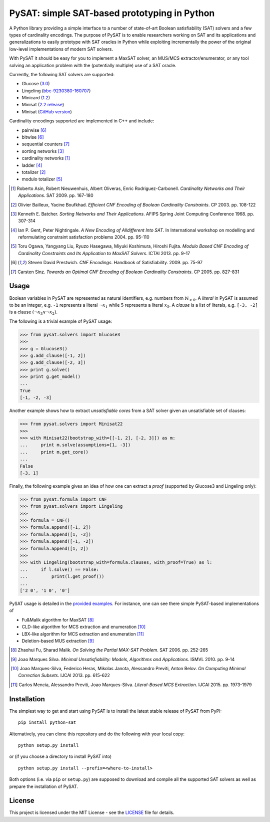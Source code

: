 PySAT: simple SAT-based prototyping in Python
=============================================

A Python library providing a simple interface to a number of
state-of-art Boolean satisfiability (SAT) solvers and a few types of
cardinality encodings. The purpose of PySAT is to enable researchers
working on SAT and its applications and generalizations to easily
prototype with SAT oracles in Python while exploiting incrementally the
power of the original low-level implementations of modern SAT solvers.

With PySAT it should be easy for you to implement a MaxSAT solver, an
MUS/MCS extractor/enumerator, or any tool solving an application problem
with the (potentially multiple) use of a SAT oracle.

Currently, the following SAT solvers are supported:

-  Glucose (`3.0 <http://www.labri.fr/perso/lsimon/glucose/>`__)
-  Lingeling (`bbc-9230380-160707 <http://fmv.jku.at/lingeling/>`__)
-  Minicard (`1.2 <https://github.com/liffiton/minicard>`__)
-  Minisat (`2.2 release <http://minisat.se/MiniSat.html>`__)
-  Minisat (`GitHub version <https://github.com/niklasso/minisat>`__)

Cardinality encodings supported are implemented in C++ and include:

-  pairwise [6]_
-  bitwise [6]_
-  sequential counters [7]_
-  sorting networks [3]_
-  cardinality networks [1]_
-  ladder [4]_
-  totalizer [2]_
-  modulo totalizer [5]_

.. [1] Roberto Asin, Robert Nieuwenhuis, Albert Oliveras,
   Enric Rodriguez-Carbonell. *Cardinality Networks and Their Applications*.
   SAT 2009. pp. 167-180

.. [2] Olivier Bailleux, Yacine Boufkhad. *Efficient CNF Encoding of Boolean
   Cardinality Constraints*. CP 2003. pp. 108-122

.. [3] Kenneth E. Batcher. *Sorting Networks and Their Applications*.
   AFIPS Spring Joint Computing Conference 1968. pp. 307-314

.. [4] Ian P. Gent, Peter Nightingale. *A New Encoding of Alldifferent Into
   SAT*. In International workshop on modelling and reformulating constraint
   satisfaction problems 2004. pp. 95-110

.. [5] Toru Ogawa, Yangyang Liu, Ryuzo Hasegawa, Miyuki Koshimura,
   Hiroshi Fujita. *Modulo Based CNF Encoding of Cardinality Constraints and
   Its Application to MaxSAT Solvers*. ICTAI 2013. pp. 9-17

.. [6] Steven David Prestwich. *CNF Encodings*. Handbook of Satisfiability.
   2009. pp. 75-97

.. [7] Carsten Sinz. *Towards an Optimal CNF Encoding of Boolean
   Cardinality Constraints*. CP 2005. pp. 827-831

Usage
-----

Boolean variables in PySAT are represented as natural identifiers, e.g. numbers
from :math:`\mathbb{N}_{>0}`. A *literal* in PySAT is assumed to be an integer,
e.g. ``-1`` represents a literal :math:`\neg{x_1}` while :math:`5` represents a
literal :math:`x_5`.  A *clause* is a list of literals, e.g. ``[-3, -2]`` is a
clause :math:`(\neg{x_3} \vee \neg{x_2})`.

The following is a trivial example of PySAT usage:

.. code:: python

    >>> from pysat.solvers import Glucose3
    >>>
    >>> g = Glucose3()
    >>> g.add_clause([-1, 2])
    >>> g.add_clause([-2, 3])
    >>> print g.solve()
    >>> print g.get_model()
    ...
    True
    [-1, -2, -3]

Another example shows how to extract *unsatisfiable cores* from a SAT
solver given an unsatisfiable set of clauses:

.. code:: python

    >>> from pysat.solvers import Minisat22
    >>>
    >>> with Minisat22(bootstrap_with=[[-1, 2], [-2, 3]]) as m:
    ...     print m.solve(assumptions=[1, -3])
    ...     print m.get_core()
    ...
    False
    [-3, 1]

Finally, the following example gives an idea of how one can extract a
*proof* (supported by Glucose3 and Lingeling only):

.. code:: python

    >>> from pysat.formula import CNF
    >>> from pysat.solvers import Lingeling
    >>>
    >>> formula = CNF()
    >>> formula.append([-1, 2])
    >>> formula.append([1, -2])
    >>> formula.append([-1, -2])
    >>> formula.append([1, 2])
    >>>
    >>> with Lingeling(bootstrap_with=formula.clauses, with_proof=True) as l:
    ...     if l.solve() == False:
    ...         print(l.get_proof())
    ...
    ['2 0', '1 0', '0']

PySAT usage is detailed in the `provided examples <examples>`__. For
instance, one can see there simple PySAT-based implementations of

-  Fu&Malik algorithm for MaxSAT [8]_
-  CLD-like algorithm for MCS extraction and enumeration [10]_
-  LBX-like algorithm for MCS extraction and enumeration [11]_
-  Deletion-based MUS extraction [9]_

.. [8] Zhaohui Fu, Sharad Malik. *On Solving the Partial MAX-SAT Problem*.
   SAT 2006. pp. 252-265

.. [9] Joao Marques Silva. *Minimal Unsatisfiability: Models, Algorithms and
   Applications*. ISMVL 2010. pp. 9-14

.. [10] Joao Marques-Silva, Federico Heras, Mikolas Janota, Alessandro Previti,
   Anton Belov. *On Computing Minimal Correction Subsets*. IJCAI 2013. pp.
   615-622

.. [11] Carlos Mencia, Alessandro Previti, Joao Marques-Silva. *Literal-Based
   MCS Extraction*. IJCAI 2015. pp. 1973-1979

Installation
------------

The simplest way to get and start using PySAT is to install the latest
stable release of PySAT from PyPI:

::

    pip install python-sat

Alternatively, you can clone this repository and do the following with
your local copy:

::

    python setup.py install

or (if you choose a directory to install PySAT into)

::

    python setup.py install --prefix=<where-to-install>

Both options (i.e. via ``pip`` or ``setup.py``) are supposed to download
and compile all the supported SAT solvers as well as prepare the
installation of PySAT.

License
-------

This project is licensed under the MIT License - see the
`LICENSE <LICENSE.txt>`__ file for details.
